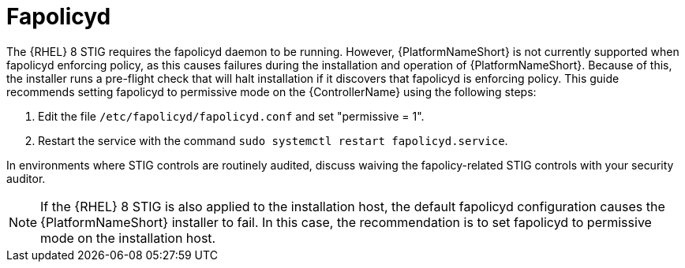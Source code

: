 // Module included in the following assemblies:
// downstream/assemblies/assembly-hardening-aap.adoc

[id="proc-fapolicyd_{context}"]

= Fapolicyd

[role="_abstract"]

The {RHEL} 8 STIG requires the fapolicyd daemon to be running. However, {PlatformNameShort} is not currently supported when fapolicyd enforcing policy, as this causes failures during the installation and operation of {PlatformNameShort}. Because of this, the installer runs a pre-flight check that will halt installation if it discovers that fapolicyd is enforcing policy. This guide recommends setting fapolicyd to permissive mode on the {ControllerName} using the following steps:

. Edit the file `/etc/fapolicyd/fapolicyd.conf` and set "permissive = 1".
. Restart the service with the command `sudo systemctl restart fapolicyd.service`.

In environments where STIG controls are routinely audited, discuss waiving the fapolicy-related STIG controls with your security auditor.

[NOTE]
====
If the {RHEL} 8 STIG is also applied to the installation host, the default fapolicyd configuration causes the {PlatformNameShort} installer to fail. In this case, the recommendation is to set fapolicyd to permissive mode on the installation host.
====
